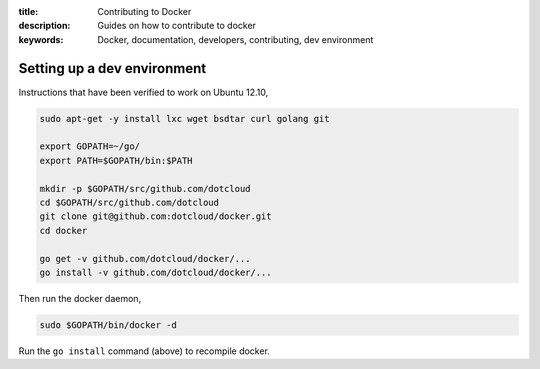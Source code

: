:title: Contributing to Docker
:description: Guides on how to contribute to docker
:keywords: Docker, documentation, developers, contributing, dev environment

Setting up a dev environment
============================

Instructions that have been verified to work on Ubuntu 12.10,

.. code:: bash

    sudo apt-get -y install lxc wget bsdtar curl golang git

    export GOPATH=~/go/
    export PATH=$GOPATH/bin:$PATH

    mkdir -p $GOPATH/src/github.com/dotcloud
    cd $GOPATH/src/github.com/dotcloud
    git clone git@github.com:dotcloud/docker.git
    cd docker

    go get -v github.com/dotcloud/docker/...
    go install -v github.com/dotcloud/docker/...

Then run the docker daemon,

.. code:: bash

    sudo $GOPATH/bin/docker -d

Run the ``go install`` command (above) to recompile docker.
